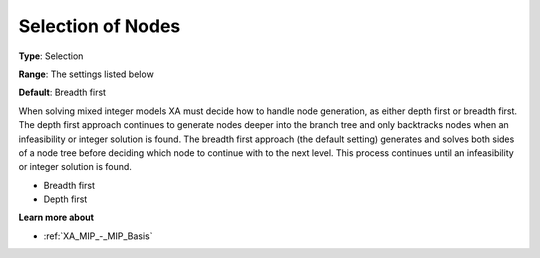 .. _XA_MIP_-_Selection_of_Nodes:


Selection of Nodes
==================



**Type**:	Selection	

**Range**:	The settings listed below	

**Default**:	Breadth first	



When solving mixed integer models XA must decide how to handle node generation, as either depth first or breadth first. The depth first approach continues to generate nodes deeper into the branch tree and only backtracks nodes when an infeasibility or integer solution is found. The breadth first approach (the default setting) generates and solves both sides of a node tree before deciding which node to continue with to the next level. This process continues until an infeasibility or integer solution is found.



*	Breadth first
*	Depth first




**Learn more about** 

*	:ref:`XA_MIP_-_MIP_Basis`  



